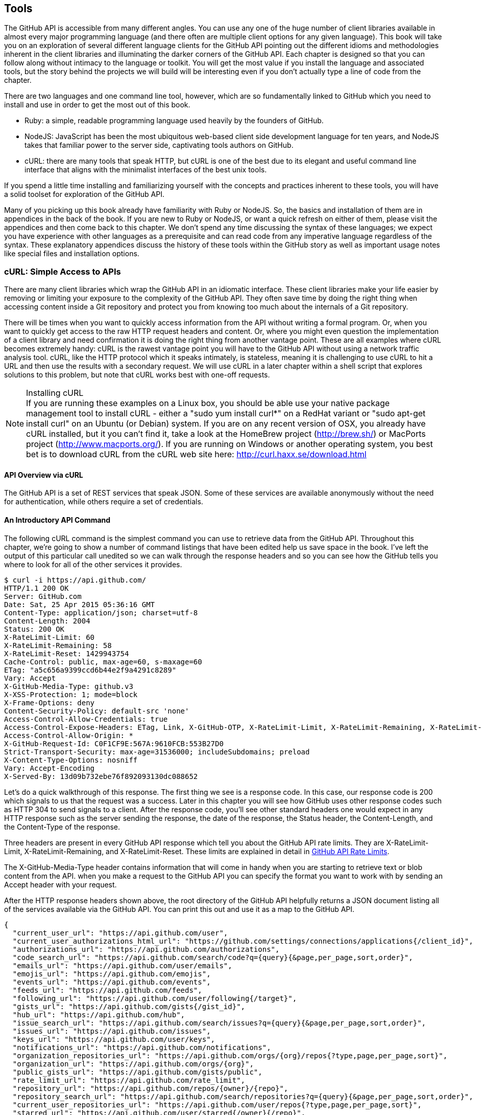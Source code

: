 == Tools

The GitHub API is accessible from many different angles. You can use
any one of the huge number of client libraries available in almost
every major programming language (and there often are multiple client options
for any given language). This book will take you on an
exploration of several different language clients for the GitHub API
pointing out the different idioms and methodologies inherent in the
client libraries and illuminating the darker corners of the GitHub
API. Each chapter is designed so that you can follow along without
intimacy to the  language or toolkit. You will get the most value if
you install the language and associated tools, but the story behind the
projects we will build will be interesting even if you don't actually
type a line of code from the chapter.

There are two languages and one command line tool, however, which
are so fundamentally linked to GitHub which you need to install and
use in order to get the most out of this book.

* Ruby: a simple, readable programming language used heavily by the
  founders of GitHub.
* NodeJS: JavaScript has been the most ubiquitous web-based client side
  development language for ten years, and NodeJS takes that familiar
  power to the server side, captivating tools authors on GitHub.
* cURL: there are many tools that speak HTTP, but cURL is one of the
  best due to its elegant and useful command line interface that
  aligns with the minimalist interfaces of the best unix tools.

If you spend a little time installing and familiarizing yourself with
the concepts and practices inherent to these tools, you will have a
solid toolset for exploration of the GitHub API.

Many of you picking up this book already have familiarity with Ruby
or NodeJS. So, the basics and installation of them are in appendices
in the back of the book. If you are new to Ruby or NodeJS, or want a
quick refresh on either of them, please visit the appendices and then
come back to this chapter. We don't spend any time discussing the
syntax of these languages; we expect you have experience with other
languages as a prerequisite and can read code from any imperative
language regardless of the syntax. These explanatory appendices
discuss the history of these tools within the GitHub story as well as
important usage notes like special files and installation options.

=== cURL: Simple Access to APIs

There are many client libraries which wrap the GitHub API in an
idiomatic interface. These client libraries make your life easier by
removing or limiting your exposure to the complexity of the GitHub
API. They often save time by doing the right thing when accessing
content inside a Git repository and protect you from knowing too much
about the internals of a Git repository.  

There will be times when you want to quickly access information from
the API without writing a formal program. Or, when you want to quickly
get access to the raw HTTP request headers and content. Or, where you
might even question the implementation of a client library and need
confirmation it is doing the right thing from another vantage
point. These are all examples where cURL becomes extremely handy: cURL
is the rawest vantage point you will have to the GitHub API without
using a network traffic analysis tool. cURL, like the HTTP protocol
which it speaks intimately, is stateless, meaning it is challenging
to use cURL to hit a URL and then use the results with a secondary
request. We will use cURL in a later chapter within a shell script
that explores solutions to this problem, but note that cURL works best
with one-off requests.

.Installing cURL
[NOTE]
If you are running these examples on a Linux box, you should be able
use your native package management tool to install cURL - either a
"sudo yum install curl*" on a RedHat variant or "sudo apt-get
install curl" on an Ubuntu (or Debian) system.  If you are on any
recent version of OSX, you already 
have cURL installed, but it you can't find it, take a look at the
HomeBrew project (http://brew.sh/) or MacPorts project
(http://www.macports.org/).  If you are running on Windows or another
operating system, you best bet is to download cURL from the cURL web
site here: http://curl.haxx.se/download.html 

==== API Overview via cURL

The GitHub API is a set of REST services that speak JSON.  Some of
these services are available anonymously without the need for
authentication, while others require a set of credentials.  

==== An Introductory API Command

The following cURL command is the simplest command you can use to
retrieve data from the GitHub API. Throughout this chapter, we're going to show a
number of command listings that have been edited help us save space in
the book.   I've left the output of this particular call unedited so
we can walk through the response headers and so you can see how the
GitHub tells you where to look for all of the other services it
provides.

----
$ curl -i https://api.github.com/
HTTP/1.1 200 OK
Server: GitHub.com
Date: Sat, 25 Apr 2015 05:36:16 GMT
Content-Type: application/json; charset=utf-8
Content-Length: 2004
Status: 200 OK
X-RateLimit-Limit: 60
X-RateLimit-Remaining: 58
X-RateLimit-Reset: 1429943754
Cache-Control: public, max-age=60, s-maxage=60
ETag: "a5c656a9399ccd6b44e2f9a4291c8289"
Vary: Accept
X-GitHub-Media-Type: github.v3
X-XSS-Protection: 1; mode=block
X-Frame-Options: deny
Content-Security-Policy: default-src 'none'
Access-Control-Allow-Credentials: true
Access-Control-Expose-Headers: ETag, Link, X-GitHub-OTP, X-RateLimit-Limit, X-RateLimit-Remaining, X-RateLimit-Reset, X-OAuth-Scopes, X-Accepted-OAuth-Scopes, X-Poll-Interval
Access-Control-Allow-Origin: *
X-GitHub-Request-Id: C0F1CF9E:567A:9610FCB:553B27D0
Strict-Transport-Security: max-age=31536000; includeSubdomains; preload
X-Content-Type-Options: nosniff
Vary: Accept-Encoding
X-Served-By: 13d09b732ebe76f892093130dc088652
----

Let's do a quick walkthrough of this response.  The first thing we
see is a response code.  In this case, our response code is 200 which
signals to us that the request was a success.  Later in this chapter
you will see how GitHub uses other response codes such as HTTP 304 to
send signals to a client.   After the response code, you'll see other
standard headers one would expect in any HTTP response such as the
server sending the response, the date of the response, the Status
header, the Content-Length, and the Content-Type of the response.

Three headers are present in every GitHub API response which tell you
about the GitHub API rate limits.  They are X-RateLimit-Limit,
X-RateLimit-Remaining, and X-RateLimit-Reset.   These limits are
explained in detail in <<developer-api-rates>>.

The X-GitHub-Media-Type header contains information that will come in
handy when you are starting to retrieve text or blob content from the
API.  when you make a request to the GitHub API you can specify the
format you want to work with by sending an Accept header with your request.

After the HTTP response headers shown above, the root directory of the
GitHub API helpfully returns a JSON document listing all of the
services available via the GitHub API.  You can print this out and use
it as a map to the GitHub API.  

----
{
  "current_user_url": "https://api.github.com/user",
  "current_user_authorizations_html_url": "https://github.com/settings/connections/applications{/client_id}",
  "authorizations_url": "https://api.github.com/authorizations",
  "code_search_url": "https://api.github.com/search/code?q={query}{&page,per_page,sort,order}",
  "emails_url": "https://api.github.com/user/emails",
  "emojis_url": "https://api.github.com/emojis",
  "events_url": "https://api.github.com/events",
  "feeds_url": "https://api.github.com/feeds",
  "following_url": "https://api.github.com/user/following{/target}",
  "gists_url": "https://api.github.com/gists{/gist_id}",
  "hub_url": "https://api.github.com/hub",
  "issue_search_url": "https://api.github.com/search/issues?q={query}{&page,per_page,sort,order}",
  "issues_url": "https://api.github.com/issues",
  "keys_url": "https://api.github.com/user/keys",
  "notifications_url": "https://api.github.com/notifications",
  "organization_repositories_url": "https://api.github.com/orgs/{org}/repos{?type,page,per_page,sort}",
  "organization_url": "https://api.github.com/orgs/{org}",
  "public_gists_url": "https://api.github.com/gists/public",
  "rate_limit_url": "https://api.github.com/rate_limit",
  "repository_url": "https://api.github.com/repos/{owner}/{repo}",
  "repository_search_url": "https://api.github.com/search/repositories?q={query}{&page,per_page,sort,order}",
  "current_user_repositories_url": "https://api.github.com/user/repos{?type,page,per_page,sort}",
  "starred_url": "https://api.github.com/user/starred{/owner}{/repo}",
  "starred_gists_url": "https://api.github.com/gists/starred",
  "team_url": "https://api.github.com/teams",
  "user_url": "https://api.github.com/users/{user}",
  "user_organizations_url": "https://api.github.com/user/orgs",
  "user_repositories_url": "https://api.github.com/users/{user}/repos{?type,page,per_page,sort}",
  "user_search_url": "https://api.github.com/search/users?q={query}{&page,per_page,sort,order}"
}
----

Any of these service URLs can be used with the cURL tool to pull more specific information from the GitHub API. For example, if we wanted to know more about the "github" organization, we could use the following cURL command:

----
$ curl https://api.github.com/orgs/github
{
  "login": "github",
  "id": 9919,
  "url": "https://api.github.com/orgs/github",
  "repos_url": "https://api.github.com/orgs/github/repos",
  "events_url": "https://api.github.com/orgs/github/events",
  "members_url": "https://api.github.com/orgs/github/members{/member}",
  "public_members_url": "https://api.github.com/orgs/github/public_members{/member}",
  "avatar_url": "https://avatars.githubusercontent.com/u/9919?v=3",
  "description": "GitHub, the company.",
  "name": "GitHub",
  "company": null,
  "blog": "https://github.com/about",
  "location": "San Francisco, CA",
  "email": "support@github.com",
  "public_repos": 106,
  "public_gists": 0,
  "followers": 0,
  "following": 0,
  "html_url": "https://github.com/github",
  "created_at": "2008-05-11T04:37:31Z",
  "updated_at": "2015-04-25T05:17:01Z",
  "type": "Organization"
}
----

We've removed the `-i` switch from the cURL command so that we no
longer see the headers. We took the URL named "organization_url" and
added the parameter of "github" (replacing the {org} placeholder) to
generate the full URL to the GitHub organization. You can see this
tells us the company blog (https://github.com/about), that the company
is located in San Francisco, and the creation date (which strangely
does not match their blog post which states April 10th was their
official launch date [https://github.com/blog/40-we-launched]). 

=== Authenticated GitHub API Access

All of the prior examples were performed without authentication into
GitHub. Accessing private information stored inside GitHub requires
authentication. There are two ways to authenticate when using the
GitHub API: raw username/passwords combinations and oAuth tokens. 

==== Username and Password

Using a username and password to retrieve protected information from
the GitHub API is easy and works with any HTTP client that speaks HTTP
authentication. 

* No scoping
* Insecure to ask user to provide user/pw. 
** Will they store it? Will
** they properly delete it when asked?

Proper use of user/pwd is only when you are accessing the API yourself.

==== oAuth

The right way, but more difficult.

All GitHub applications require oAuth.

===== Scopes

Each component, as described above, creates a scope. When your
application asks for access to a user's data, you provide a
scope. This gives users clarity on what information you will be
reading, and gives them better control over how their information is
used, and whether they want to provide this information.

===== Scope Limitations

* Cannot do fine-grained access to certain repositories only.
* Some information requires granting scope to user object, but is not
* really necessary

Beware when you ask for a scope; users will evaluate your application
based on the scopes requested; if they don't think you need that
scope, 

===== Scope Escalation

You can ask for scope at one point which is very limited, and then
later ask for a greater scope. For example, when a user first accesses
your application, you could only get the user scope to create a user
object inside your service, and only when your application needs
repository information for a user, then request to escalate
privileges. At this point the user will need to approve or disapprove
your request, but asking for everything up front (before you have a
relationship with the user) often results in a user abandoning the login.

[[developer-api-rates]]
==== GitHub API Rate Limits

GitHub tries to limit the rate at which users can make requests to the
API.  Anonymous requests, requests that haven't authenticated with
either a username/password or OAuth information, are limited to 60
requests an hour. If you are developing a system to integrate with the
GitHub API on behalf of users, clearly 60 requests per hour isn't
going to be sufficient.

This rate limit is increased to 5000 requests per hour if you are
making an authenticated request to the GitHub API, and while this rate
is two orders of magnitude larger than the anonymous rate limit, it
still presents problems if you intend to use your own GitHub
credentials when making requests on behalf of many users.

For this reason, if your web site or service uses the GitHub API to
request information from the GitHub API, you should consider using
OAuth and make requests to the GitHub API using your user's shared
authentication information. 

[NOTE]
There are actually two rate limits.  The "core" rate limit and the
"search" rate limit.  The rate limits explained in the previous
paragraphs were for the core rate limit.  For search,
requests are limited at 20 requests per minute for authenticated user
requests and 5 request per minute for anonymous requests. The
assumption here is that search is a more infrastructure intensive
request to satisfy and that tighter limits are placed on its usage.

==== Reading Your Rate Limits
Reading your rate limit is straightforward, just make a GET request to
/rate_limit.  This will return a JSON document which tells you the
limit you are subject to, the number of requests you have remaining,
and the timestamp (in seconds since 1970).  Note that this timestamp
has a timezone in Coordinated Universal Time (UTC).

The following command listing uses curl to retrieve the rate limit
for an anonymous request.   This response is abbreviated to save space
in this book, but you'll notice that the quota information is supplied
twice: once in the HTTP response headers and again in the JSON
response.  The rate limit headers are returned with every request to
the GitHub API, so there is little need to make a direct call to the
/rate_limit API.

----
$ curl -i https://api.github.com/rate_limit
HTTP/1.1 200 OK
X-RateLimit-Limit: 60
X-RateLimit-Remaining: 60
X-RateLimit-Reset: 1376252013

{
  "rate": {
    "limit": 60,
    "remaining": 60,
    "reset": 1376252013
  }
}
----

60 requests over the course of an hour isn't very much, and if
you plan on doing anything interesting, you will likely exceed this
limit quickly. If you are hitting up against the 60 requests per
minute limit, you will likely want to investigate making authenticated
requests to the GitHub API.

The following command listing uses curl to retrieve the rate limit for
an authenticated request.  Again, you will note that the rate limit
information is present in both the response body and the HTTP response
headers.

----
$ curl -i -u tobrien https://api.github.com/rate_limit
Enter host password for user 'tobrien': xxxxxxxx
HTTP/1.1 200 OK
X-RateLimit-Limit: 5000
X-RateLimit-Remaining: 4995
X-RateLimit-Reset: 1376251941

{
  "rate": {
    "limit": 5000,
    "remaining": 4995,
    "reset": 1376251941
  }
}
----

[NOTE]
Calls to the Rate Limit API are not deducted from your Rate Limit.
Isn't that nice of them?

===== Conditional Requests to Avoid Rate Limits

If you are querying the GitHub APIs to obtain activity data for a user
or a repository, there's a good chance that mamy of your requests
won't return much activity.  If you check for new activity once every
few minutes, there will be time periods over which no activity has
occurred.  These requests, these constant polls still use up requests
in your rate limit even though there's no new activity to be
delivered.

In these cases, you can send conditional HTTP headers
If-Modified-Since and If-None-Match to tell GitHub to return an HTTP
304 response code telling you that nothing has been modified.  When
you send a request with a conditional header and the GitHub API responds
with a HTTP 304 response code, this request is not deducted from your
rate limit.

The following command listing is an example of passing in the
If-Modified-Since HTTP header to the GitHub API.   Here we've
specified that we're only interested in receiving content if the
Twitter Boostrap repositories has been altered after 7:49 PM GMT on
Sunday, August 11, 2013.  The GitHub API responds with a HTTP 304
response code which also tells us that the last time this repository
changed was a minute earlier than our cutoff date.

----
$ curl -i https://api.github.com/repos/twbs/bootstrap \
          -H "If-Modified-Since: Sun, 11 Aug 2013 19:48:59 GMT"
HTTP/1.1 304 Not Modified
Server: GitHub.com
Date: Sun, 11 Aug 2013 20:11:26 GMT
Status: 304 Not Modified
X-RateLimit-Limit: 60
X-RateLimit-Remaining: 46
X-RateLimit-Reset: 1376255215
Cache-Control: public, max-age=60, s-maxage=60
Last-Modified: Sun, 11 Aug 2013 19:48:39 GMT
----

The GitHub API also understands HTTP caching tags. An ETag, or Entity Tag, is an HTTP
header that is used to control whether or not content that you have
previously cached is the most recent version.  Here's how your systems
would use ETag:

. Your server requests information from an HTTP server.

.  Server returns an ETag header for a version of a content item.

. Your server includes this ETag in all subsequent requests.

.. If the server has a newer version it returns new content + a new
   ETag

.. If the server doesn't have a newer version it returns an HTTP 304

The following command listing demonstrates to commands.  The first
curl call to the GitHub API generates an ETag value, and the second
value passes this ETag value as an If-None-Match header.  You'll note
that the second response is an HTTP 304 which tells the caller that
there is no new content available.

----
$ curl -i https://api.github.com/repos/twbs/bootstrap
HTTP/1.1 200 OK
Cache-Control: public, max-age=60, s-maxage=60
Last-Modified: Sun, 11 Aug 2013 20:25:37 GMT
ETag: "462c74009317cf64560b8e395b9d0cdd"

{
  "id": 2126244,
  "name": "bootstrap",
  "full_name": "twbs/bootstrap",
  ....
}

$ curl -i https://api.github.com/repos/twbs/bootstrap \
          -H 'If-None-Match: "462c74009317cf64560b8e395b9d0cdd"' 

HTTP/1.1 304 Not Modified
Status: 304 Not Modified
Cache-Control: public, max-age=60, s-maxage=60
Last-Modified: Sun, 11 Aug 2013 20:25:37 GMT
ETag: "462c74009317cf64560b8e395b9d0cdd"
----

If you are developing an application that needs to make a significant
number of requests to the GitHub API over a long period of time, you
can use a caching HTTP proxy like Squid to take care of automatically
caching content, storing content alongside ETags, and injecting the
"If-None-Match" header into GitHub API requests. If you do this,
you'll be automating the injection of conditional headers and helping
to reduce the overall load on the GitHub API. If you use an API
library, like Octokit for Ruby, there are some tricks we'll detail
later which can assist in staying beneath the limits.

Use of conditional request headers is encouraged to conserve resources
and make sure that the infrastructure that supports GitHub's API isn't
asked to generated content unnecessarily.

[developer-api-accept]
==== Specifying Response Content Format

When you send a request to the GitHub API, you have some ability to
specify the format of the response you expect.  For example, if you
are requesting content that contains text from a commit's comment
thread, you can use the Accept header to ask for the raw markdown or
for the HTML this markdown generates.  You also have the ability to
specify this version of the GitHub API you are using.  At this point,
you can specify either version 3 or beta of the API.

To demonstrate the specification of the Accept header, let's take a
look at what happens when we request something without the Accept
header:

----
$ curl -i https://api.github.com/
Content-Type: application/json; charset=utf-8
X-GitHub-Media-Type: github.beta
----

You can see that GitHub API assumes that you are requesting the
beta version and for results to be returned as JSON. This is the
default behavior of the GitHub API. GitHub is currently developing v3
of the GitHub API and has marked the current version of this stable
API as "beta".  This is the default version that it returned.  At some
point in the future, GitHub may decide to release a final version of
v3 and move to a new version identifier.

When making an individual service call you can specify the version of
the API as follows:

----
$ curl -i https://api.github.com/ \
          -H "Accept: application/vnd.github.v3+json"
HTTP/1.1 200 OK
Content-Type: application/json; charset=utf-8
X-GitHub-Media-Type: github.v3; format=json
----

Note how the content of the X-GitHub-Media-Type header changed to
reflect the newly specified version number.  In addition to these
changes, the following sections outline further customization of
response format with the Accept Header.

////
Fact check GitHub v3 assertion above.
////

===== Retrieving Formatted Content

The Accept header you send with a request can affect the format of
text returned by the GitHub API.  As an example, let's assume you
wanted to read the body of a GitHub Issue. An Issue's body is stored
in Markdown and can be retrieved with the following request by sending
"application/vnd.github.beta.raw+json" as the Accept header.

----
$ curl -i https://api.github.com/repos/rails/rails/issues/11819 \
          -H "Accept: application/vnd.github.beta.raw+json"
Content-Type: application/json; charset=utf-8
X-GitHub-Media-Type: github.beta; param=raw; format=json

...Content Removed...

  "body": "Hi, \r\n\r\nI have a problem with strong parameters in
  rails 4. \r\n\r\nI have a one-to-many association that accept nested
  attributes.\r\n\r\nI try to permit nested attributes with following
  line :\r\n\r\n```ruby\r\nevent_params =
  params.require(:event).permit(:description,
  \r\nevent_parts_attributes: [:start_date,
  :start_time])\r\n```\r\n\r\ndescription is present but
  event_parts_attributes aren't added to event_params. They are well
  present in params.\r\n\r\nWhen I remove require(:event) it's
  work. \r\n\r\nThanks",
----

As you can see in the response returned above, the body of this Issue
is returned in a raw, unformatted response. If you were consuming this
and displaying it to users, it would be up to you to parse and render
the Markdown in this Issue body.  If you were attempted to retrieve an
Issue body with Javascript to display to an end-user, you might want
to retrieve the body as rendered HTML content.  Here's how you would
do that with the Accept header passing in
"application:vnd.github.beta.html+json" in the Accept header.

----
$ curl -i https://api.github.com/repos/rails/rails/issues/11819 \
          -H "Accept: application/vnd.github.beta.html+json"
Content-Type: application/json; charset=utf-8
X-GitHub-Media-Type: github.beta; param=html; format=json

  ...Content Removed...

  "body_html": "<p>Hi, </p>\n\n<p>I have a problem with strong
  parameters in rails 4. </p>\n\n<p>I have a one-to-many association
  that accept nested attributes.</p>\n\n<p>I try to permit nested
  attributes with following line :</p>\n\n<div
  class=\"highlight\"><pre><span class=\"n\">event_params</span> <span
  class=\"o\">=</span> <span class=\"n\">params</span><span
  class=\"o\">.</span><span class=\"n\">require</span><span
  class=\"p\">(</span><span class=\"ss\">:event</span><span
  class=\"p\">)</span><span class=\"o\">.</span><span
  class=\"n\">permit</span><span class=\"p\">(</span><span
  class=\"ss\">:description</span><span class=\"p\">,</span> \n<span
  class=\"n\">event_parts_attributes</span><span class=\"p\">:</span>
  <span class=\"o\">[</span><span class=\"ss\">:start_date</span><span
  class=\"p\">,</span> <span class=\"ss\">:start_time</span><span
  class=\"o\">]</span><span
  class=\"p\">)</span>\n</pre></div>\n\n<p>description is present but
  event_parts_attributes aren't added to event_params. They are well
  present in params.</p>\n\n<p>When I remove require(:event) it's
  work. </p>\n\n<p>Thanks</p>",

----

Besides "raw" and "html" there are two other format options that
influence how Markdown content is delivered via the GitHub API.  If
you specify "text" as a format, the issue body would have been
returned as plaintext.   If you specify "full" then the content will
be rendered multiple times including the raw Markdown, rendered HTML,
and rendered plaintext.

In addition to controlling the format of text content, you can also
retrieve GitHub blobs either as raw binary or as a BASE64 encoded
text.   When retrieving commits, you can also specify that the content
be returned either as a diff or as a patch.  For more information
about these fine-grained controls for formatting, see the GitHub API
documentation here: http://developer.github.com

===== Preview Version Required for Search API

Note that the Search API is a separate version.  To use the Search API
you must specify the Accept header in your request as
"application/vnd.github.preview+json".  The following command listing
demonstrates the use of curl to search repositories while specifying
the appropriate Media type.

----
$ curl -i https://api.github.com/search/repositories?q=@xrd \
          -H "Accept: application/vnd.github.preview+json"
----

Failure to specify the preview version in the Accept header will
result in an HTTP 404 Not Found result.

[developer-api-terms]
==== GitHub API Terms of Service

Before you start building a system atop another service's API, it is
always wise to understand what, if any, limitations are placed on that
API's usage. Aside from the limitations on bandwidth, GitHub's API is also covered
by the overall GitHub Terms of Service.   You can read these terms of
service here: https://help.github.com/articles/github-terms-of-service


